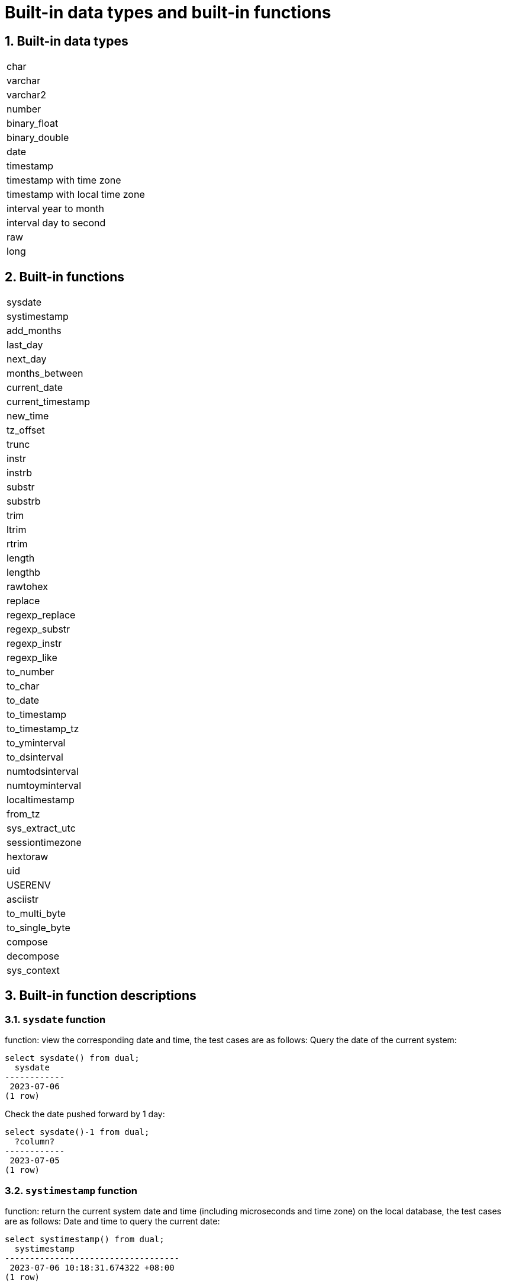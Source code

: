 :sectnums:
:sectnumlevels: 5

:imagesdir: ./_images

= Built-in data types and built-in functions

== Built-in data types

|====
|char
|varchar
|varchar2
|number
|binary_float
|binary_double
|date
|timestamp
|timestamp with time zone
|timestamp with local time zone
|interval year to month
|interval day to second
|raw
|long
|====

== Built-in functions

|====
|sysdate
|systimestamp
|add_months
|last_day
|next_day
|months_between
|current_date
|current_timestamp
|new_time
|tz_offset
|trunc
|instr
|instrb
|substr
|substrb
|trim
|ltrim
|rtrim
|length
|lengthb
|rawtohex
|replace
|regexp_replace
|regexp_substr
|regexp_instr
|regexp_like
|to_number
|to_char
|to_date
|to_timestamp
|to_timestamp_tz
|to_yminterval
|to_dsinterval
|numtodsinterval
|numtoyminterval
|localtimestamp
|from_tz
|sys_extract_utc
|sessiontimezone
|hextoraw
|uid
|USERENV
|asciistr
|to_multi_byte
|to_single_byte
|compose
|decompose
|sys_context
|====

== Built-in function descriptions

=== `sysdate` function
function: view the corresponding date and time, the test cases are as follows:
Query the date of the current system:

```
select sysdate() from dual;
  sysdate
------------
 2023-07-06
(1 row)
```

Check the date pushed forward by 1 day:

```
select sysdate()-1 from dual;
  ?column?
------------
 2023-07-05
(1 row)
```

=== `systimestamp` function
function: return the current system date and time (including microseconds and time zone) on the local database, the test cases are as follows:
Date and time to query the current date:

```
select systimestamp() from dual;
  systimestamp
-----------------------------------
 2023-07-06 10:18:31.674322 +08:00
(1 row)
```

=== `add_months` function
function: the function adds a date to the number of months (n), and returns the same day that is n months apart, supporting parameters: date, number; The test cases are as follows:
Check the same day of the following month on the current date (July 6):

```
select add_months(sysdate(),1) from dual;
 add_months
------------
 2023-08-06
(1 row)
```

Query the same day of the previous month for the current date:

```
select add_months(sysdate(),-1) from dual;
 add_months
------------
 2023-06-06
(1 row)
```

=== `last_day` function
function: return the last day of the month where the specified date is located, support parameters: date, the test cases are as follows:
Check the last day of the month in which the day is located:

```
select last_day(sysdate())from dual;
  last_day
------------
 2023-07-31
(1 row)
```

Query the last day of the month on which a day falls:

```
select last_day(to_date('2019-09-01'))from dual;
  last_day
------------
 2019-09-30
(1 row)
```

=== `next_day` function
function: return the next date of the specified date. Supported parameters: date, integer /date, text, Note: When the second parameter in the function passes the number of weeks more hours than the existing week, the date of the next week will be returned; When the date passed by the second parameter in the function is greater than the existing number of weeks, the corresponding day of the week of the week is returned. The test cases are as follows:
Query the next day of the current date:

```
select next_day(sysdate(),1) from dual;
 next_day
------------
 2023-07-07
(1 row)
```

Next Friday for the current date:

```
select next_day(sysdate(),'FRIDAY') from dual;
  next_day
------------
 2023-07-07
(1 row)
```

=== `months_between` function
function: return the month of difference between date1 and date2 of date type, support parameters: date, date, description: if date1 is later than date2, return a positive number; If date1 is earlier than date2, a negative number is returned; If date1 and date2 are the same day of a month, the return result is an integer; If not the same day, results with decimal parts are returned on a monthly basis of 31 days. The test cases are as follows:
To find the month that differs between the same day in different months:

```
select months_between(to_date('2023-07-06'),to_date('2023-08-06')) from dual;
 months_between
----------------
             -1
(1 row)
```

Query the month that differs between different days of different months:

```
select months_between(to_date('2023-07-06'),to_date('2023-08-05')) from dual;
   months_between
--------------------
 -0.967741935483871
(1 row)
```

=== `current_date` function
function: return the current date of the current time zone, the test cases are as follows:
To query the current date in the current time zone:

```
select current_date from dual;
 current_date
--------------
 2023-07-06
(1 row)
```

=== `current_timestamp` function
function: return the current date and current time of the current time zone, including the current time zone information. Support parameters: integer, Note: The returned time can be adjusted with precision. The test cases are as follows:
To query the current date and time in the current time zone:

```
select current_timestamp from dual;
      current_timestamp
-----------------------------------
 2023-07-06 10:27:01.440600 +08:00
(1 row)
```

Query the current date and time in the current time zone (the precision is adjusted to the first three decimal places):

```
select current_timestamp(3) from dual;
      current_timestamp
-----------------------------------
 2023-07-06 10:27:14.182000 +08:00
(1 row)
```

=== `new_time` function
function: return the date in another time zone corresponding to a certain time zone, support parameters: date, text, text, the test case is as follows:
Returns the date for the current date in another time zone:

```
select sysdate() bj_time,new_time(sysdate(),'PDT','GMT')los_angles from dual;
  bj_time   | los_angles
------------+------------
 2023-07-06 | 2023-07-06
(1 row)
```

=== `tz_offset` function
function: return the offset of the given time zone and the standard time zone, support parameters: text, the test case is as follows:
Returns the offset of a given time zone from the standard time zone:

```
select tz_offset('US/Eastern') from dual;
 tz_offset
-----------
 -04:00
(1 row)
```

=== `trunc` function
function: you can intercept the date to get the desired value, such as year, month, day, hour, minute, support parameters: date/date, text, the test case is as follows:
Intercept the current date:

```
select trunc(sysdate()) from dual;
 trunc
------------
 2023-07-06
(1 row)
```

Truncating the year, only the year is correct, and the month and day are not accurate values:

```
select trunc(sysdate(),'yyyy') from dual;
   trunc
------------
 2023-01-01
(1 row)
```

Intercept the month, the return value only the month is correct, the year and day are not accurate values:

```
select trunc(sysdate(),'mm') from dual;
   trunc
------------
 2023-07-01
(1 row)
```

=== `instr` function
function: string search that checks whether the source string contains the target string and returns the match position. Supported parameter forms are as follows:

* `instr(string, str)`
* `instr(string, str, start_position, nth_appearance)`

The following are test cases:

Returns the first match by default:

```
SELECT INSTR('database administration', 'data') FROM DUAL;
 instr 
-------
     1
(1 row)
```

Specify the starting position and match sequence:

```
SELECT INSTR('database administration', 'i', 1, 2) FROM DUAL;
 instr 
-------
    15
(1 row)
```

Supports reverse search from the end of the string:

```
SELECT INSTR('mississippi river', 's', -5, 2) FROM DUAL;
 instr 
-------
     6
(1 row)
```

Returns 0 when no match is found:

```
SELECT INSTR('database administration', 'z') FROM DUAL;
 instr 
-------
     0
(1 row)
```

`instr` can also be used for like-style fuzzy matching:

```
select * from tableName where instr(name,'helloworld')>0;
```

Implementation notes:

* Searches for one string inside another with a classic brute-force algorithm.
* Reuses the `text_instring` helper function.
* Uses the `isByte` flag to detect multibyte encodings and branch between single-byte and multibyte handling.
* The sign of `position` decides forward or backward search and sets loop bounds and step.
* Iterates byte by byte through the source string, comparing with the pattern until a match is found.

=== `instrb` function
function: string lookup function, return the position of the string, support parameters: varchar2, text, number DEFAULT 1, number DEFAULT 1, the following are test cases:
RETURNS THE POSITION OF THE STRING IN CORPORATE FLOOR WHEN THE FIRST OR OCCURS BY DEFAULT:

```
SELECT INSTRB('CORPORATE FLOOR','OR') "Instring in bytes" FROM DUAL;
 Instring in bytes
-------------------
                 2
(1 row)
```

Returns the position of the string in the corporate floor where the query starts with the fifth character and the second occurrence of or:

```
SELECT INSTRB('CORPORATE FLOOR','OR',5,2) "Instring in bytes" FROM DUAL;
 Instring in bytes
-------------------
                14
(1 row)
```

=== `substr` function
function: intercept string function, truncated in characters, support parameters: text, integer, test cases are as follows:
Intercept the string from the fifth character in 'It is nice today', followed by:

```
SELECT SUBSTR('It is nice today',5) "Substring with bytes" FROM DUAL;

 Substring with bytes
----------------------
  s nice today
(1 row)
```

=== `substrb` function
function: intercept string function, intercept in bytes, support parameters: varchar2, number/varchar2, number, number, the test cases are as follows:
Intercept the string starting with the fifth byte in 'It's nice today' and then onwards:

```
SELECT SUBSTRB('It is nice today',5) "Substring with bytes" FROM DUAL;
 Substring with bytes
----------------------
 s nice today
(1 row)
```

Intercept the string in 'It is nice today' starting with the fifth byte and ending with the eighth byte:

```
SELECT SUBSTRB('It is nice today',5,8) "Substring with bytes" FROM DUAL;
 Substring with bytes
----------------------
 s nice t

(1 row)
```

=== `trim` function
function: remove the left and right spaces or corresponding data of the specified string, support parameters: varchar2 / varchar2, varchar2, the test cases are as follows:
Remove the left and right spaces of '   aaa bbb ccc   ':
```
select trim('   aaa bbb ccc   ')trim from dual;
  trim
-------------
 aaa bbb ccc
(1 row)
```

Remove aaa from 'aaa bbb ccc':

```
select trim('aaa bbb ccc','aaa')trim from dual;
  trim
----------
  bbb ccc
(1 row)
```

=== `ltrim` function
function: remove the left space or corresponding data of the specified string, support parameters: varchar2 / varchar2, varchar2, the test cases are as follows:
Remove the space to the left of '   abcdefg   ':

```
select ltrim('   abcdefg   ')ltrim from dual;
    ltrim
------------
 abcdefg
(1 row)
```

Traverse from the left side of 'abcdefg', remove it as soon as a character appears in 'fegab', and return the result if it is absent:

```
select ltrim('abcdefg','fegab')ltrim from dual;
 ltrim
-------
 cdefg
(1 row)
```

=== `rtrim` function
function: remove the space on the right side of the specified string, the test case is as follows:
Remove the space to the right of '   abcdefg   ':

```
select rtrim('   abcdefg   ')rtrim from dual;
     rtrim
----------------
    abcdefg
(1 row)
```

Traverse from the right side of 'abcdefg', remove it as soon as a character appears in 'fegab', and return the result if it is absent:

```
select rtrim('abcdefg','fegab')rtrim from dual;
 rtrim
-------
 abcd
(1 row)
```

=== `length` function
function: find the length of the specified string character, support parameters: char/integer/varchar2 The test cases are as follows:
Query the character length of 223:

```
select length(223) from dual;
 length
--------
      3
(1 row)
```

Query the character length of '223':

```
select length('223') from dual;
 length
--------
      3
(1 row)
```

To query the character length of 'ivorysql database' :

```
select length('ivorysql database') from dual;
 length
--------
     17
(1 row)
```

=== `lengthb` function
function: find the length of the specified string byte, support parameters: char/bytea/varchar2 test cases are as follows:
Query the byte lengthb of 'ivorysql':


```
select lengthb('ivorysq'::char) from dual;
 lengthb
---------
       1
(1 row)
```

Query the byte lengthb of '0x2C':

```
select lengthb('0x2C'::bytea) from dual;
 lengthb
---------
       4
(1 row)
```

Query the byte lengthb of the 'ivorysql database':

```
select lengthb('ivorysql database') from dual;
 lengthb
---------
      17
(1 row)
```

=== `replace` function
function: replace the character in the specified string or delete the character, support parameters: text, text, text/varchar2, varchar2, varchar2 DEFAULT NULL::varchar2, test for example:
Replace 'j' in 'jack and jue' with 'bl' :

```
select replace('jack and jue','j','bl') from dual;
    replace
----------------
 black and blue
(1 row)
```

Remove the 'j' in 'jack and jue' :

```
select replace('jack and jue','j') from dual;
  replace
------------
 ack and ue
(1 row)
```

=== `regexp_replace` function
which is an extension of the replace function. Function: Used to perform matching and replacement through regular expressions. Supported parameters: text, text, text /text, text, text, integer/varchar2, varchar2/varchar2, varchar2 varchar2, varchar2 varchar2, for example:
Replace the matched number with *#:

```
select regexp_replace('01234abcd56789','[0-9]','*#')from  dual;
      regexp_replace
--------------------------
 *#*#*#*#*#abcd*#*#*#*#*#
(1 row)
```

Start with the second number by replacing the matched number with *#:

```
select regexp_replace('01234abcd56789','[0-9]','*#',2)from  dual;
    regexp_replace
-------------------------
 0*#*#*#*#abcd*#*#*#*#*#
```

Delete '01' from '01234abcd56789':

```
select regexp_replace('01234abcd56789','01')from dual;
 regexp_replace
----------------
 234abcd56789
(1 row)
```

Replace 01234abcd56789' with 'xxx':

```
select regexp_replace('01234abcd56789','012','xxx')from dual;
 regexp_replace
----------------
 xxx34abcd56789
(1 row)
```

=== `regexp_substr` function
function: pick up the character substring described by the regular expression, support parameters: text, text, integer /text, text, integer, integer / text, text, integer, integer, text /varchar2, varchar2, the test cases are as follows:
Query the 012 string starting with the first number in '012ab34':

```
select regexp_substr('012ab34', '012',1) from dual;
 regexp_substr
---------------
 012
(1 row)
```

Query the 012 string in '012ab34' starting from the first number of the first group:
```
select regexp_substr('012ab34', '012',1,1) from  dual;
 regexp_substr
---------------
 012
(1 row)
```

Query '012a012Ab34' for case-insensitive 012 strings starting from the first number of the first group:

```
select regexp_substr('012a012Ab34', '012A',1,1,'i') from dual;
 regexp_substr
---------------
 012a
(1 row)
```

Query '012a012Ab34' for case-sensitive 012 strings starting from the first group of numbers:

```
select regexp_substr('012a012Ab34', '012A',1,1,'c') from dual;
 regexp_substr
---------------
 012A
(1 row)
```

Query the 'Database' substring in 'Data':

```
select regexp_substr('Database' , 'Data') from dual;
 regexp_substr
---------------
 Data
(1 row)s
```

=== `regexp_instr` function
function: used to calibrate the start position of the character substring that conforms to the regular expression, support parameters: text, text, integer /text, text, integer, integer / text, text, integer, integer, text, integer / varchar2, varchar2, the test case is as follows:
Query 'abcaBcabc' for the position of the abc substring starting from the first character:

```
SELECT regexp_instr('abcaBcabc', 'abc', 1);
 regexp_instr
--------------
 1
(1 row)
```

Query 'abcaBcabc' starting from the first character, where the abc substring appears for the third time:

```
SELECT regexp_instr('abcaBcabc', 'abc', 1, 3);
 regexp_instr
--------------
 7
(1 row)
```

Query 'abcabcabc' starting from the first character and occurring after the second occurrence of the abc substring:

```
SELECT regexp_instr('abcaBcabc', 'abc', 1, 2,1);
 regexp_instr
--------------
 7
(1 row)
```

Query 'abcaBcabc' from the first character, where it occurs after the first occurrence of the abc substring (case sensitive):

```
SELECT regexp_instr('abcaBcabc', 'abc',1,2,1,'c');
 regexp_instr
--------------
 7
(1 row)
```

Query the 'Database' substring in 'Data':

```
SELECT regexp_instr('Database', 'Data');
 regexp_instr
--------------
            1
(1 row)
```

=== `regexp_like` function
function: similar to like, used for fuzzy queries. Supported parameters: varchar2, varchar2 /varchar2, varchar2 varchar2,
First create a regexp_like table for the test case query:

```
create table t_regexp_like
(
  id varchar(4),
  value varchar(10)

);
insert into t_regexp_like values ('1','1234560');
insert into t_regexp_like values ('2','1234560');
insert into t_regexp_like values ('3','1b3b560');
insert into t_regexp_like values ('4','abc');
insert into t_regexp_like values ('5','abcde');
insert into t_regexp_like values ('6','ADREasx');
insert into t_regexp_like values ('7','123  45');
insert into t_regexp_like values ('8','adc  de');
insert into t_regexp_like values ('9','adc,.de');
insert into t_regexp_like values ('10','abcbvbnb');
insert into t_regexp_like values ('11','11114560');
```

The test cases are as follows:
Query t_regexp_like columns with abc in the table:

```
select * from t_regexp_like where regexp_like(value,'abc');
 id |  value
----+----------
 4  | abc
 5  | abcde
 10 | abcbvbnb
(3 rows)

```
 
Query t_regexp_like columns with ABC in the table (not case sensitive):

```
select * from t_regexp_like where regexp_like(value,'ABC','i');
 id |  value
----+----------
 4  | abc
 5  | abcde
 10 | abcbvbnb
(3 rows)

```

=== `to_number` function
function: is to change some processed strings arranged in a certain format back to a numeric format, support parameters: text/text, text test cases are as follows:
Convert the string '-34,338,492' to numeric format:

```
SELECT to_number('-34,338,492', '99,999,999') from dual;
 to_number
-----------
 -34338492
(1 row)
```

Convert the string '5.01-' to numeric format:

```
SELECT to_number('5.01-', '9.99S');

 to_number
-----------
 -5.01
(1 row)
```

=== `to_char` function
function: convert numbers or dates to character types, support parameters: date/date, text/timestamp/timestamp, text test cases are as follows:
To convert the current system date to character format:

```
select to_char(sysdate()) from dual;
  to_char
------------
 2023-07-10
(1 row)
```

Convert current system date to month/day/year character format:

```
select to_char(sysdate(),'mm/dd/yyyy') from dual;
  to_char
------------
 07/10/2023
(1 row)
```

Converts the timestamp format of the current date to character format

```
SELECT to_char(sysdate()::timestamp);
         to_char
----------------------------
 2023-07-10 09:46:44.000000
```

Convert timestamp format of current date to month/date/year character format:

```
SELECT to_char(sysdate()::timestamp,'MM-YYYY-DD');
  to_char
------------
 07-2023-10
(1 row)
```

=== `to_date` function
function: convert character type to date type, support parameters: text/text, text test cases are as follows:
Convert '2023/07/06' to date type:

```
select to_date('20230706') from dual;
  to_date
------------
 2023-07-06
(1 row)
```

Convert '-44-02-01' to date type:

```
SELECT to_date('-44,0201','YYYY-MM-DD');
 to_date
------------
 0044-02-01
(1 row)
```

=== `to_timestamp` function
function: can store year, month, day, hour, minute, second, and can also store fractional parts of seconds. Supported parameters: text/text, text test cases are as follows:
Query '2018-11-02 12:34:56.025' output as a date:
```
SELECT to_timestamp('20181102.12.34.56.025');
        to_timestamp
----------------------------
 2018-11-02 12:34:56.025000
(1 row)
```

Query '2011,12,18 11:38' output as a date:

```
SELECT to_timestamp('2011,12,18 11:38 ', 'YYYY-MM-DD HH24:MI:SS');
       to_timestamp
----------------------------
 2011-12-18 11:38:00.000000
(1 row)
```

=== `to_timestamp_tz` function
function: according to the time query, the time string has T, Z and milliseconds, time zone. The test cases are as follows:
Query '2016-10-9 14:10:10.123000' output as a date:


```
 SELECT to_timestamp_tz('2016-10-9 14:10:10.123000') FROM DUAL;
          to_timestamp_tz
-----------------------------------
 2016-10-09 14:10:10.123000 +08:00
(1 row)
```

Query '10-9-2016 14:10:10.123000 +8:30' output as a date:

```
 SELECT to_timestamp_tz('10-9-2016 14:10:10.123000 +8:30', 'DD-MM-YYYY HH24:MI:SS.FF TZH:TZM') FROM DUAL;
          to_timestamp_tz
-----------------------------------
 2016-09-10 13:40:10.123000 +08:00
(1 row)
```

=== `to_yminterval` function
function: convert a string type to a year and month time difference type, support parameters: text, The test cases are as follows:
Query the date after two years and eight months after '20110101':
```
select to_date('20110101','yyyymmdd')+to_yminterval('02-08') from dual;
  ?column?
------------
 2013-09-01
(1 row)
```

=== `to_dsinterval` function
function: add a date plus a certain hour or number of days into another date, support parameters: text, test cases are as follows:
Query the current system time plus the date in 9 and a half hours (currently 2023-07-06, 18:00):

```
select sysdate()+to_dsinterval('0 09:30:00')as newdate from dual;
 newdate
------------
 2023-07-07
(1 row)
```

=== `numtodsinterval` function
function: convert numbers into time interval type data. The supporting parameters: double precision, text test cases are as follows:
Convert 100.00 hours to interval type data:
```
SELECT NUMTODSINTERVAL(100.00, 'hour');
        numtodsinterval
-------------------------------
 +000000004 04:00:00.000000000
(1 row)
```

Convert 100 minutes to interval type data:

```
SELECT NUMTODSINTERVAL(100, 'minute');
      numtodsinterval
-------------------------------
 +000000000 01:40:00.000000000
(1 row)
```

=== `numtoyminterval` function
function: convert numbers into date interval type data.
Convert 1, year to date interval: double precision, text, the test case is as follows:

```
SELECT NUMTOYMINTERVAL(1.00,'year');
 numtoyminterval
-----------------
 +000000001-00
(1 row)
```

Convert 1, mouth to date interval:

```
SELECT NUMTOYMINTERVAL(1,'month');
 numtoyminterval
-----------------
 +000000000-01
(1 row)
```

=== `localtimestamp` function
function: return the date and time in the session, support parameters: integer, add parameters to the function as precision, the test cases are as follows:
To return the date and time in the current session:

```
select localtimestamp from dual;
       localtimestamp
----------------------------
 2023-07-07 09:18:15.896472
(1 row)
```

Returns the date and time in the current session with a precision of 1:

```
select localtimestamp(1) from dual;
     localtimestamp
----------------------------
 2023-07-07 09:18:16.100000
(1 row)
```

=== `from_tz` function
function: convert time from one time zone to another, support parameters; timestamp, text, the test case is as follows:
Convert '2000-03-28 08:00:00', '3:00' to the current time zone:

```
SELECT FROM_TZ(TIMESTAMP '2000-03-28 08:00:00', '3:00') FROM DUAL;
              from_tz
-----------------------------------
 2000-03-28 13:00:00.000000 +08:00
(1 row)
```

=== `sys_extract_utc` function
function: convert a timestamptz to UTC time zone time. Supported parameters: timestamp with time zone The test cases are as follows:
Query conversion timestamp '2000-03-28 11:30:00.00 -8:00' to the time after UTC time zone:

```
select sys_extract_utc(timestamp '2000-03-28 11:30:00.00 -8:00') from dual;
      sys_extract_utc
----------------------------
 2000-03-28 19:30:00.000000
(1 row)
```

=== `sessiontimezone` function
function: view time zone details, test cases are as follows:
To view the details of the current time zone:
```
select sessiontimezone() from dual;
 sessiontimezone
-----------------
 Asia/Shanghai
(1 row)
```

After modifying the timezone, check the time zone belief information:

```
set timezone = 'Asia/Hong_Kong';
SET
select sessiontimezone() from dual;
 sessiontimezone
-----------------
 Asia/Hong_Kong
(1 row)
```

=== `hextoraw` function
function: convert the binary value represented by the string into a RAW value. Support parameters: text, the test cases are as follows:
Convert the string 'abcdef' to a raw value:


```
select hextoraw('abcdef')from dual;
 hextoraw
----------
 \xabcdef
(1 row)
```

=== `uid` function
function: get the instance name of the database. The test cases are as follows:
Get the instance name of the current database:

```
select uid() from dual;
 uid
-----
  10
(1 row)
```

=== `USERENV` function
function: return the information of the current user environment, the test cases are as follows:
Check whether the current user is DBA, and if so, return ture:

```
select userenv('isdba')from dual;
 get_isdba
-----------
 TRUE
(1 row)
```

To view the session flag:

```
select userenv('sessionid')from dual;
 get_sessionid
---------------
 1
(1 row)
```

=== `ASCIISTR` function
function: input string, return ASCII characters, the test cases are as follows:
string with only ascii chars:
```
 select asciistr('Hello, World!') from dual;
   asciistr    
---------------
 Hello, World!
(1 row)
```

string with non-ascii chars:
```
 select asciistr('你好') from dual;
  asciistr  
------------
 \4F60\597D
```

string with mixed ascii and non-ascii:
```
 select asciistr('ABÄCDE') from dual;
  asciistr  
------------
 AB\00C4CDE
(1 row)
```

=== `TO_MULTI_BYTE` function
function: Convert half-width characters in a string to full-width characters:
input half-width characters, Convert to full-width characters:
```
select to_multi_byte('1.2'::text) ;
 to_multi_byte 
---------------
 １．２
```

=== `TO_SINGLE_BYTE` function
function: Convert full-width characters in a string to half-width characters:
input full-width characters, Convert to half-width characters:
```
select to_single_byte('１．２');
 to_single_byte 
----------------
 1.2
```

=== `COMPOSE` function
function: Combine base characters and combining marks into a composite Unicode character:
input base character 'a' with a combining mark '768', return à：
```
select compose('a'||chr(768)) from dual;
 compose 
---------
 à
(1 row)
```


=== `DECOMPOSE` function
function: Decompose composite Unicode characters (like those with accents or special symbols) into their base characters and combining marks.
input é, return a base character 'e' with a combining mark '301':
```
select asciistr(decompose('é')) from dual;
 asciistr 
----------
 e\0301
```
=== `SYS_CONTEXT` function
which returns the value of the parameter associated with the given context at the current moment. It can be used in both SQL and PL/SQL languages.
```
ivorysql=# select sys_context('USERENV','DB_NAME');
 sys_context
-------------
 ivorysql
(1 row)

```
